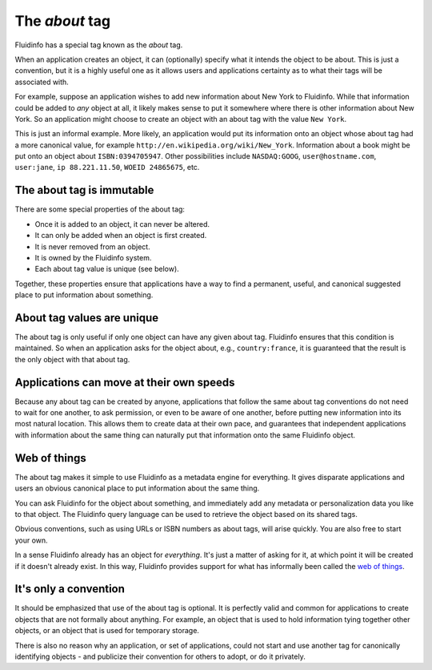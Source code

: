 The *about* tag
===============

Fluidinfo has a special tag known as the *about* tag.

When an application creates an object, it can (optionally) specify what it
intends the object to be about.  This is just a convention, but it is a
highly useful one as it allows users and applications certainty as to
what their tags will be associated with.

For example, suppose an application wishes to add new information about New
York to Fluidinfo. While that information could be added to *any* object at
all, it likely makes sense to put it somewhere where there is other
information about New York.  So an application might choose to create an
object with an about tag with the value ``New York``.

This is just an informal example. More likely, an application would put its
information onto an object whose about tag had a more canonical value, for
example ``http://en.wikipedia.org/wiki/New_York``. Information about a book
might be put onto an object about ``ISBN:0394705947``. Other possibilities
include ``NASDAQ:GOOG``, ``user@hostname.com``, ``user:jane``, ``ip
88.221.11.50``, ``WOEID 24865675``, etc.

The about tag is immutable
--------------------------

There are some special properties of the about tag:

* Once it is added to an object, it can never be altered.
* It can only be added when an object is first created.
* It is never removed from an object.
* It is owned by the Fluidinfo system.
* Each about tag value is unique (see below).

Together, these properties ensure that applications have a way to find a
permanent, useful, and canonical suggested place to put information about
something.

About tag values are unique
---------------------------

The about tag is only useful if only one object can have any given about
tag. Fluidinfo ensures that this condition is maintained. So when an
application asks for the object about, e.g., ``country:france``, it is
guaranteed that the result is the only object with that about tag.

Applications can move at their own speeds
-----------------------------------------

Because any about tag can be created by anyone, applications that follow
the same about tag conventions do not need to wait for one another, to ask
permission, or even to be aware of one another, before putting new
information into its most natural location. This allows them to create data
at their own pace, and guarantees that independent applications with
information about the same thing can naturally put that information onto
the same Fluidinfo object.


Web of things
-------------

The about tag makes it simple to use Fluidinfo as a metadata engine for
everything.  It gives disparate applications and users an obvious canonical
place to put information about the same thing.

You can ask Fluidinfo for the object about something, and immediately add any
metadata or personalization data you like to that object.  The Fluidinfo
query language can be used to retrieve the object based on its shared tags.

Obvious conventions, such as using URLs or ISBN numbers as about tags, will
arise quickly. You are also free to start your own.

In a sense Fluidinfo already has an object for *everything*. It's just a
matter of asking for it, at which point it will be created if it doesn't
already exist.  In this way, Fluidinfo provides support for what has
informally been called the `web of things
<http://en.wikipedia.org/wiki/Web_of_Things>`_.

It's only a convention
----------------------

It should be emphasized that use of the about tag is optional. It is
perfectly valid and common for applications to create objects that are not
formally about anything. For example, an object that is used to hold
information tying together other objects, or an object that is used for
temporary storage.

There is also no reason why an application, or set of applications, could
not start and use another tag for canonically identifying objects - and
publicize their convention for others to adopt, or do it privately.
